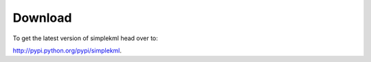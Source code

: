 Download
========

To get the latest version of simplekml head over to:

http://pypi.python.org/pypi/simplekml.